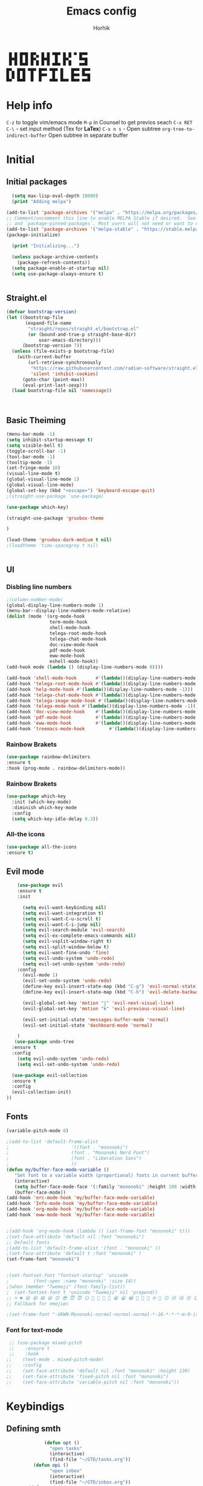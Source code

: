 #+title: Emacs config

#+AUTHOR: Horhik
#+BABEL: :cache no
#+PROPERTY: header-args:emacs-lisp :tangle init.el
#+begin_src
 █ █ █▀█ █▀▄ █ █ ▀█▀ █ █ ▀ █▀▀  
 █▀█ █ █ █▀▄ █▀█  █  █▀▄   ▀▀█  
 ▀ ▀ ▀▀▀ ▀ ▀ ▀ ▀ ▀▀▀ ▀ ▀   ▀▀▀  
█▀▄ █▀█ ▀█▀ █▀▀ ▀█▀ █   █▀▀ █▀▀
█ █ █ █  █  █▀▀  █  █   █▀▀ ▀▀█
▀▀  ▀▀▀  ▀  ▀   ▀▀▀ ▀▀▀ ▀▀▀ ▀▀▀
#+end_src
* Help info
  ~C-z~ to toggle vim/emacs mode
  ~M-p~ in Counsel to get previos seach
  ~C-x RET C-\~ - set input method (Tex for *LaTex*)
  ~C-x n s~ - Open subtree  
  ~org-tree-to-indirect-buffer~ Open subtree in separate buffer
* Initial
** Initial packages
#+begin_src emacs-lisp
  (setq max-lisp-eval-depth 10000)
  (print "Adding melpa")

(add-to-list 'package-archives '("melpa" . "https://melpa.org/packages/") t)
;; Comment/uncomment this line to enable MELPA Stable if desired.  See `package-archive-priorities`
;; and `package-pinned-packages`. Most users will not need or want to do this.
(add-to-list 'package-archives '("melpa-stable" . "https://stable.melpa.org/packages/") t)
(package-initialize)

  (print "Initializing...")

  (unless package-archive-contents
    (package-refresh-contents))
  (setq package-enable-at-startup nil)
  (setq use-package-always-ensure t)


#+end_src
** Straight.el
#+begin_src emacs-lisp
(defvar bootstrap-version)
(let ((bootstrap-file
       (expand-file-name
        "straight/repos/straight.el/bootstrap.el"
        (or (bound-and-true-p straight-base-dir)
            user-emacs-directory)))
      (bootstrap-version 7))
  (unless (file-exists-p bootstrap-file)
    (with-current-buffer
        (url-retrieve-synchronously
         "https://raw.githubusercontent.com/radian-software/straight.el/develop/install.el"
         'silent 'inhibit-cookies)
      (goto-char (point-max))
      (eval-print-last-sexp)))
  (load bootstrap-file nil 'nomessage))


  
#+end_src
** Basic Theiming
#+begin_src emacs-lisp
  (menu-bar-mode -1)
  (setq inhibit-startup-message t)
  (setq visible-bell t)
  (toggle-scroll-bar -1)
  (tool-bar-mode -1)
  (tooltip-mode -1)
  (set-fringe-mode 10)
  (visual-line-mode t)
  (global-visual-line-mode 1)
  (global-visual-line-mode)
  (global-set-key (kbd "<escape>") 'keyboard-escape-quit)
  ;(straight-use-package 'use-package)

  (use-package which-key)

  (straight-use-package 'gruvbox-theme

  )

  (load-theme 'gruvbox-dark-medium t nil)
  ;(loadtheme 'timu-spacegrey t nil)


#+end_src
** UI

*** Disbling line numbers
#+begin_src emacs-lisp
  ;(column-number-mode)
  (global-display-line-numbers-mode 1)
  (menu-bar--display-line-numbers-mode-relative)
  (dolist (mode '(org-mode-hook
                  term-mode-hook
                  shell-mode-hook
                  telega-root-mode-hook
                  telega-chat-mode-hook
                  doc-view-mode-hook
                  pdf-mode-hook
                  eww-mode-hook
                  eshell-mode-hook))
  (add-hook mode (lambda () (display-line-numbers-mode 0))))

  (add-hook 'shell-mode-hook       #'(lambda()(display-line-numbers-mode -1)))
  (add-hook 'telega-root-mode-hook #'(lambda()(display-line-numbers-mode -1)))
  (add-hook 'help-mode-hook #'(lambda()(display-line-numbers-mode -1)))
  (add-hook 'telega-chat-mode-hook #'(lambda()(display-line-numbers-mode -1)))
  (add-hook 'telega-image-mode-hook #'(lambda()(display-line-numbers-mode -1)))
  (add-hook 'telega-mode-hook #'(lambda()(display-line-numbers-mode -1)))
  (add-hook 'doc-view-mode-hook    #'(lambda()(display-line-numbers-mode -1)))
  (add-hook 'pdf-mode-hook         #'(lambda()(display-line-numbers-mode -1)))
  (add-hook 'eww-mode-hook         #'(lambda()(display-line-numbers-mode -1)))
  (add-hook 'treemacs-mode-hook         #'(lambda()(display-line-numbers-mode -1)))
#+end_src

*** Rainbow Brakets
#+begin_src emacs-lisp
  (use-package rainbow-delimiters
  :ensure t
  :hook (prog-mode . rainbow-delimiters-mode))
#+end_src

*** Rainbow Brakets
#+begin_src emacs-lisp
  (use-package which-key
    :init (which-key-mode)
    :diminish which-key-mode
    :config
    (setq which-key-idle-delay 0.3))
#+end_src
*** All-the icons
#+begin_src emacs-lisp
  (use-package all-the-icons
  :ensure t)

#+end_src

** Evil mode
#+begin_src emacs-lisp
      (use-package evil
      :ensure t
      :init

        (setq evil-want-keybinding nil)
        (setq evil-want-integration t)
        (setq evil-want-C-u-scroll t)
        (setq evil-want-C-i-jump nil)
        (setq evil-search-module 'evil-search)
        (setq evil-ex-complete-emacs-commands nil)
        (setq evil-vsplit-window-right t)
        (setq evil-split-window-below t)
        (setq evil-want-fine-undo 'fine)
        (setq evil-undo-system 'undo-redo)
        (setq evil-set-undo-system 'undo-redo)
      :config
        (evil-mode 1)
        (evil-set-undo-system 'undo-redo)
        (define-key evil-insert-state-map (kbd "C-g") 'evil-normal-state)
        (define-key evil-insert-state-map (kbd "C-h") 'evil-delete-backward-chair-and-join)

        (evil-global-set-key 'motion "j" 'evil-next-visual-line)
        (evil-global-set-key 'motion "k" 'evil-previous-visual-line)

        (evil-set-initial-state 'messages-buffer-mode 'normal)
        (evil-set-initial-state 'dashboard-mode 'normal)

      )
     (use-package undo-tree
    :ensure t
    :config
      (setq evil-undo-system 'undo-redo)
      (setq evil-set-undo-system 'undo-redo)

    (use-package evil-collection
    :ensure t
    :config
    (evil-collection-init)
  ))
#+end_src

** Fonts
#+begin_src emacs-lisp
(variable-pitch-mode 0)

;(add-to-list 'default-frame-alist
;                       '((font . "mononoki")
;                       (font . "Mononoki Nerd Font")
;                       (font . "Liberation Sans")
;                       ))
(defun my/buffer-face-mode-variable ()
   "Set font to a variable width (proportional) fonts in current buffer"
   (interactive)
   (setq buffer-face-mode-face '(:family "mononoki" :height 100 :width semi-condensed))
   (buffer-face-mode))
(add-hook 'erc-mode-hook 'my/buffer-face-mode-variable)
(add-hook 'Info-mode-hook 'my/buffer-face-mode-variable)
(add-hook 'org-mode-hook 'my/buffer-face-mode-variable)
(add-hook 'eww-mode-hook 'my/buffer-face-mode-variable)
 

;(add-hook 'org-mode-hook (lambda () (set-frame-font "mononoki" t)))
;(set-face-attribute 'default nil :font "mononoki")
;; Default fonts
;(add-to-list 'default-frame-alist '(font . "mononoki" ))
;(set-face-attribute 'default t :font "mononoki" )
(set-frame-font "mononoki")


;(set-fontset-font "fontset-startup" 'unicode
;		  (font-spec :name "mononoki" :size 14))
;(when (member "Twemoji" (font-family-list))
;  (set-fontset-font t 'unicode "Twemoji" nil 'prepend))
;; ☺️ ☻ 😃 😄 😅 😆 😊 😎 😇 😈 😏 🤣 🤩 🤪 🥳 😁 😀 😂 🤠 🤡 🤑 🤓 🤖 😗 😚 😘 😙 😉 🤗 😍 🥰 🤤 😋 🤔 🤨 🧐 🤭 🤫 😯 🤐 😌 😖 😕 😳 😔 🤥 🥴 😮 😲 🤯 😩 😫 🥱 😪 😴 😵 ☹️ 😦 😞 😥 😟 😢 😭 🤢 🤮 😷 🤒 🤕 🥵 🥶 🥺 😬 😓 😰 😨 ;;😱 😒 😠 😡 😤 😣 😧 🤬 😸 😹 😺 😻 😼 😽 😾 😿 🙀 🙈 🙉 🙊 🤦 🤷 🙅 🙆 🙋 🙌 🙍 🙎 🙇 🙏 👯 💃 🕺 🤳 💇 💈 💆 🧖 🧘 🧍 🧎 👰 🤰 🤱 👶 🧒 👦 👧 👩 👨 🧑 🧔 🧓 👴 👵 👤 👥 👪 👫 👬 👭 👱 👳 👲 🧕 👸 🤴 🎅 🤶 🧏 🦻 🦮 🦯 🦺 🦼 🦽 🦾 🦿 🤵 👮 ;;👷 💁 💂 🕴 🕵️ 🦸 🦹 🧙 🧚 🧜 🧝 🧞 🧛 🧟 👼 👿 👻 👹 👺 👽 👾 🛸 💀 ☠️ 🕱 🧠 🦴 👁 👀 👂 👃 👄 🗢 👅 🦷 🦵 🦶 💭 🗬 🗭 💬 🗨 🗩 💦 💧 💢 💫 💤 💨 💥 💪 🗲 🔥 💡 💩 💯 
;; Fallback for emojies

;(set-frame-font "-UKWN-Mononoki-normal-normal-normal-*-16-*-*-*-m-0-iso10646-1")
#+end_src 
*** Font for text-mode
#+begin_src emacs-lisp
  ;; (use-package mixed-pitch
  ;;    :ensure t
  ;;    :hook
 ;;    (text-mode . mixed-pitch-mode)
 ;;    :config
 ;;    (set-face-attribute 'default nil :font "mononoki" :height 130)
 ;;    (set-face-attribute 'fixed-pitch nil :font "mononoki")
 ;;    (set-face-attribute 'variable-pitch nil :font "mononoki"))

#+end_src
* Keybindigs
** Defining smth
#+begin_src emacs-lisp
              (defun opt ()
                "open tasks"
                (interactive)
                (find-file "~/GTD/tasks.org"))
          (defun opi ()
                "open inbox"
                (interactive)
                (find-file "~/GTD/inbox.org"))
        (defun opd ()
              "open daily"
              (interactive)
              (find-file "~/GTD/daily.org"))
      (defun opr ()
            "open readlist"
            (interactive)
            (find-file "~/GTD/readlist.org"))
    (defun opc ()
            "open readlist"
            (interactive)
            (find-file "~/.emacs.d/config.org"))
  (defun ops ()
            "open readlist"
            (interactive)
            (find-file "~/.config/sway/config"))
(defun oph ()
          "open readlist"
          (interactive)
          (find-file "~/.config/home-manager/home.nix"))
  (defun open-shoplist ()
          "open shoplist"
          (interactive)
          (find-file "~/GTD/shoplist.org"))
  (defun open-projects ()
          "open projects"
          (interactive)
          (find-file "~/GTD/projects.org"))

#+end_src
** Basic
#+begin_src emacs-lisp


    (use-package general
      :ensure t
      :config
      (general-evil-setup t)
      (general-define-key
       :keymaps '(normal insert emacs)
       :prefix "SPC"
       :global-prefix "C-SPC"
       :non-normal-prefix "M-SPC"

       "/" 'swiper
       "b" 'counsel-switch-buffer

       "f r" '(counsel-recentf :which-key "recent files")
       "f f" '(counsel-find-file :which-key "find files")
       "f c" '(opc :which-key "open config")
       "f s" '(ops :which-key "open sway")
       "f h" '(oph :which-key "open home-manager")


       "t t" '(opt :which-key "✅Tasks")
       "t i" '(opi :which-key "📥Inbox")
       "t d" '(opd :which-key "🌄Daily")
       "t r" '(opr :which-key "📚Readlist")
       "t s" '(open-shoplist :which-key "🛒Shoplist")
       "t p" '(open-projects :which-key "📁Projects")

       "SPC" 'counsel-M-x


      "TAB" '(treemacs-select-window :which-key "focus on treemacs")

       "a" 'org-agenda


       )) 


  (general-create-definer my-leader-def
    :states 'motion
    :prefix "SPC")

#+end_src

* Org mode setup
** Basic
*** Margin setup
#+begin_src emacs-lisp
  (defun my/setup-org-margins()
    (setq visual-fill-column-center-text t)
    ;(visual-fill-column-mode t)
    (visual-line-mode t)
    )
#+end_src
*** Other
#+begin_src emacs-lisp
           (defun my/org-mode-setup()
             (auto-fill-mode 0)
             (visual-line-mode 1)
             (setq evil-auto-indent 1)
             (variable-pitch-mode 0)
             (prettify-symbols-mode +1)
             (display-line-numbers-mode 1)
             )

           (use-package org
           :ensure t

           :hook ((org-mode . my/org-mode-setup)
                    (org-mode . variable-pitch-mode)
                    (org-mode . org-indent-mode)
                    (org-mode . prettify-symbols-mode)
                    (org-mode . my/setup-org-margins)
           )
           :config
        (require 'org-habit)
        (add-to-list 'org-modules 'org-habit)
        (setq org-habit-graph-column 60)
        (setq org-treat-insert-todo-heading-as-state-change t)
        (setq org-agenda-start-with-log-mode t)
        (setq org-log-done 'time)
        (setq org-log-into-drawer t)
        (setq org-hide-emphasis-markers t)


         ;; Make sure org-indent face is available
           ;; Increase the size of various headings


           (add-hook 'org-agenda-finalize-hook #'hl-line-mode)

        ;(set-face-attribute 'org-document-title nil :font "Liberation Sans" :weight 'bold :height 1.3)

         (dolist (face '((org-level-1 . 1.0)
                         (org-level-2 . 1.0)
                         (org-level-3 . 1.0)
                         (org-level-4 . 1.0) 
                         (org-level-5 . 1.0)
                         (org-level-6 . 1.0)
                         (org-level-7 . 1.0)
                         (org-level-8 . 1.0)))
           (set-face-attribute (car face) nil :font "Liberation Sans" :weight 'bold :height (cdr face)))

        ;  ;; Ensure that anything that should be fixed-pitch in Org files appears that way
        ;  (set-face-attribute 'org-block nil :foreground nil :inherit 'fixed-pitch)
        ;  (set-face-attribute 'org-table nil  :inherit 'fixed-pitch)
        ;  (set-face-attribute 'org-formula nil  :inherit 'fixed-pitch)
        ;  (set-face-attribute 'org-code nil   :inherit '(shadow fixed-pitch))
        ;  (set-face-attribute 'org-indent nil :inherit '(org-hide fixed-pitch))
        ; (set-face-attribute 'org-verbatim nil :inherit '(shadow fixed-pitch))
        ; (set-face-attribute 'org-special-keyword nil :inherit '(font-lock-comment-face fixed-pitch))
        ; (set-face-attribute 'org-meta-line nil :inherit '(font-lock-comment-face fixed-pitch))
        ; (set-face-attribute 'org-checkbox nil :inherit 'fixed-pitch)

            (setq org-agenda-files 
                                     '(
                                     "~/GTD/daily.org"
                                     "~/GTD/tasks.org"
                                     "~/GTD/inbox.org"
                                     "~/GTD/done.org"
                                     "~/GTD/projects.org"
                                     "~/GTD/backlog.org"
                                     "~/GTD/calendar.org"
                                     "~/GTD/watchlist.org"
                                     "~/GTD/readlist.org"
                  )) 
            (setq org-image-actual-width (list 550))
           ;; Get rid of the background on column views
  ;         (set-face-attribute 'org-column nil :background nil)
  ;         (set-face-attribute 'org-column-title nil :background nil)
           ;(setq org-src-fontify-natively t)
           (setq org-agenda-start-with-log-mode t) 
             (setq org-log-done 'time) 
             (setq org-log-into-drawer t)
             (setq org-todo-keyword-faces '(("TODO" . org-warning) 
                                            ("STARTED" . "yellow") 
                                            ("DREAM" . "pink") 
                                            ("PJ" . "pink") 
                                            ("IDEA" . "gold") 
                                            ("MUSIC" . "violet") 
                                            ("READ" . "violet") 
                                            ("NEXT" . "red") 
                                            ("ARTICLE" . "lightblue") 
                                            ("CANCELED" . 
                                             (:foreground "blue" 
                                                          :weight bold))))

             (setq org-todo-keywords '((sequence "INBOX(i)" "PJ(p)" "TODO(t)" "NEXT(n)" "CAL(c)" "WAIT(w@/!)" "|" "DONE(d!)" "CANC(k@)") 
                                       (sequence "IDEA(I)" "DREAM(D)" "READ(R)" "MUSIC(M)" "|" "DONE(d!)" "CANC(k@)")
                                       ))
           (setq org-agenda-custom-commands org-agenda-settings)
    (setq org-refile-targets
      '((("~/GTD/tasks.org") :maxlevel . 2)
        (("~/GTD/projects.org") :maxlevel . 2)
        (("~/GTD/backlog.org") :maxlevel . 1)
        (("~/GTD/done.org") :maxlevel . 1)
        ))


        )

        (defun org-habit-streak-count ()
        (point-min)
        (while (not (eobp))
          (when (get-text-property (point) 'org-habit-p)
            (let ((count (count-matches
                          (char-to-string org-habit-completed-glyph)
                          (line-beginning-position) (line-end-position))))
              (end-of-line)
              (insert (number-to-string count))))
            (forward-line 1)))
      (add-hook 'org-agenda-finalize-hook 'org-habit-streak-count)

           (use-package org-bullets
           :after (org)
           :hook (
              (org-mode . org-bullets-mode )
              (org-mode . org-indent-mode )

            )

           )
         (require 'general)
         (evil-define-key 'normal org-mode-map (kbd "<tab>") #'org-cycle)
         (general-def org-mode-map
             "TAB" 'org-cycle
         )
#+end_src
** Org Download
#+begin_src emacs-lisp
    (use-package org-download
    :ensure t
    :after org
    :bind
       (:map org-mode-map
         (("s-Y" . org-download-screenshot)
          ("s-y" . org-download-yank)))
 
    :config
        (setq-default org-download-image-dir ".")

    )
  (general-define-key
           :keymaps '(normal insert emacs)
           :prefix "SPC"
           :global-prefix "C-SPC"
           :non-normal-prefix "M-SPC"
      "n s Y" '(org-download-screenshot :which-key "Download screenshot")
      "n s y" '(org-download-yank :which-key "Download yank")
      )
#+end_src
** Org agenda commands
#+begin_src emacs-lisp
    (defun air-org-skip-subtree-if-priority (priority)
      "Skip an agenda subtree if it has a priority of PRIORITY.

    PRIORITY may be one of the characters ?A, ?B, or ?C."
      (let ((subtree-end (save-excursion (org-end-of-subtree t)))
            (pri-value (* 1000 (- org-lowest-priority priority)))
            (pri-current (org-get-priority (thing-at-point 'line t))))
        (if (= pri-value pri-current)
            subtree-end
          nil)))
  (defun air-org-skip-subtree-if-habit ()
    "Skip an agenda entry if it has a STYLE property equal to \"habit\"."
    (let ((subtree-end (save-excursion (org-end-of-subtree t))))
      (if (string= (org-entry-get nil "STYLE") "habit")
          subtree-end
        nil)))
       (setq org-agenda-settings '(
          ("D" "Daily agenda and all TODOs"
           ((tags "PRIORITY=\"A\""
                  ((org-agenda-skip-function '(org-agenda-skip-entry-if 'todo 'done))
                   (org-agenda-overriding-header "High-priority unfinished tasks:")))
            (agenda "" ((org-agenda-ndays 1)))
            (alltodo ""
                     ((org-agenda-skip-function '(or (air-org-skip-subtree-if-habit)
                                                     (air-org-skip-subtree-if-priority ?A)
                                                     (org-agenda-skip-if nil '(scheduled deadline))))
                      (org-agenda-overriding-header "ALL normal priority tasks:"))))
           ((org-agenda-compact-blocks t)))
         ("d" "Dashboard 📜"
          (
           (agenda ""        ((org-deadline-warning-days 14))) 
           (tags "@morning"  ((org-agenda-overriding-header "Eat the Frog 🐸"))) 
           (tags "today/NEXT"  ((org-agenda-overriding-header "Today Tasks 🌅"))) 
           (todo "NEXT"      ((org-agenda-overriding-header "Next Tasks ⏩"))) 
           (todo "WAIT"      ((org-agenda-overriding-header "Waiting tasks ⏰"))) 
           (todo "PJ"   ((org-agenda-overriding-header "Active Projects ")))
           (todo "MUSIC"   ((org-agenda-overriding-header "Music 🎹")))
           (todo "INBOX"     ((org-agenda-overriding-header "Inbox 📥"))) 
          ))


         ("w" "Wait Tasks ⏰"
          (todo "WAIT"      ((org-agenda-overriding-header "Wait Tasks")))
          (todo "NEXT"      ((org-agenda-overriding-header "Wait Tasks")))
         )
         ("c" "Dated Tasks   📅" ((todo "CAL" ((org-agenda-overriding-header "Dated Tasks")))))

         ("S" "Somewhen ⌛" ((todo "TODO" ((org-agenda-overriding-header "Somewhen ")))))
         ("R" "Read list  📚" tags-todo "+readlist")
         ("W" "Watch list   🎦" tags-todo "+watchlist")
         ("I" "Ideas 💡" tags-todo "+idea")
         ("M" "Music 🎹" tags-todo "+music")
         ("P" "petprojects 🐕" tags-todo "+petproject")
         ("B" "Things to buy  🛍" tags-todo "+shoplist")
         ("sd" "Do Today 🌄" tags-todo "+today/NEXT"   ((org-agenda-overriding-header "Today 🌄")))

         ;; My state/contexts
         ("s" . "My State and contexts")
         ("st" "Tired 🥱" tags-todo "+@tired/NEXT"    ((org-agenda-overriding-header "Tired 🥱")))
         ("sh" "At home🏠" tags-todo "+@home/NEXT"     ((org-agenda-overriding-header "At home🏠")))
         ("sc" "By a computer 💻" tags-todo "+@computer/NEXT" ((org-agenda-overriding-header "By a computer 💻")))
         ("ss" "On studies 🏫" tags-todo "+@uni/NEXT"   ((org-agenda-overriding-header "On studies 🏫")))
         ("sK" "In Kwork 🧑 🛋️  " tags-todo "+@kwork/NEXT"   ((org-agenda-overriding-header "In Kwork 🧑‍💻  🛋️   ")))
         ("so" "Online 🌐" tags-todo "+@online/NEXT"   ((org-agenda-overriding-header "Online 🌐")))
         ("sO" "‍Outdoors🚶‍" tags-todo "+@outdoors/NEXT" ((org-agenda-overriding-header "‍Outdoors🚶‍")))
         ("sT" "To takeaway 👝 " tags-todo "+takeaway"  ((org-agenda-overriding-header "To takeaway 👝 ")))

         ("F" "FROGS!" tags-todo "quack"  ((org-agenda-overriding-header "🐸🐸🐸🐸🐸🐸")))
          ("h" "💪 Daily habits 💪" 
              ((agenda ""))
              ((org-agenda-show-log t)
               (org-agenda-ndays 3)
               (org-agenda-log-mode-items '(state))
               (org-agenda-skip-function '(org-agenda-skip-entry-if 'notregexp "Habit")))
               )
          
           ("H" "💪Habits!💪🏻  " tags-todo "+Habit"  ((org-agenda-overriding-header "Habits 💪")))

       )

            ;; other commands here

     )

#+end_src

#+RESULTS:
: ((D Daily agenda and all TODOs ((tags PRIORITY="A" ((org-agenda-skip-function '(org-agenda-skip-entry-if 'todo 'done)) (org-agenda-overriding-header High-priority unfinished tasks:))) (agenda  ((org-agenda-ndays 1))) (alltodo  ((org-agenda-skip-function '(or (air-org-skip-subtree-if-habit) (air-org-skip-subtree-if-priority 65) (org-agenda-skip-if nil '(scheduled deadline)))) (org-agenda-overriding-header ALL normal priority tasks:)))) ((org-agenda-compact-blocks t))) (d Dashboard 📜 ((agenda  ((org-deadline-warning-days 14))) (tags @morning ((org-agenda-overriding-header Eat the Frog 🐸))) (tags today/NEXT ((org-agenda-overriding-header Today Tasks 🌅))) (todo NEXT ((org-agenda-overriding-header Next Tasks ⏩))) (todo WAIT ((org-agenda-overriding-header Waiting tasks ⏰))) (todo PJ ((org-agenda-overriding-header Active Projects ))) (todo INBOX ((org-agenda-overriding-header Inbox 📥))))) (w Wait Tasks ⏰ (todo WAIT ((org-agenda-overriding-header Wait Tasks))) (todo NEXT ((org-agenda-overriding-header Wait Tasks)))) (c Dated Tasks   📅 ((todo CAL ((org-agenda-overriding-header Dated Tasks))))) (S Somewhen ⌛ ((todo TODO ((org-agenda-overriding-header Somewhen ))))) (R Read list  📚 tags-todo +readlist) (W Watch list   🎦 tags-todo +watchlist) (I Ideas 💡 tags-todo +idea) (P petprojects 🐕 tags-todo +petproject) (B Things to buy  🛍 tags-todo +shoplist) (sd Do Today 🌄 tags-todo +today/NEXT ((org-agenda-overriding-header Today 🌄))) (s . My State and contexts) (st Tired 🥱 tags-todo +@tired/NEXT ((org-agenda-overriding-header Tired 🥱))) (sh At home🏠 tags-todo +@home/NEXT ((org-agenda-overriding-header At home🏠))) (sc By a computer 💻 tags-todo +@computer/NEXT ((org-agenda-overriding-header By a computer 💻))) (ss On studies 🏫 tags-todo +@uni/NEXT ((org-agenda-overriding-header On studies 🏫))) (sK In Kwork 🧑 🛋️   tags-todo +@kwork/NEXT ((org-agenda-overriding-header In Kwork 🧑‍💻  🛋️   ))) (so Online 🌐 tags-todo +@online/NEXT ((org-agenda-overriding-header Online 🌐))) (sO ‍Outdoors🚶‍ tags-todo +@outdoors/NEXT ((org-agenda-overriding-header ‍Outdoors🚶‍))) (sT To takeaway 👝  tags-todo +takeaway ((org-agenda-overriding-header To takeaway 👝 ))) (F FROGS! tags-todo quack ((org-agenda-overriding-header 🐸🐸🐸🐸🐸🐸))) (h 💪 Daily habits 💪 ((agenda )) ((org-agenda-show-log t) (org-agenda-ndays 3) (org-agenda-log-mode-items '(state)) (org-agenda-skip-function '(org-agenda-skip-entry-if 'notregexp Habit)))) (H 💪Habits!💪🏻   tags-todo +Habit ((org-agenda-overriding-header Habits 💪))))

** Org Fonts
*** fonts mazafaka
#+begin_src emacs-lisp
    (set-face-attribute 'default nil
                        :family "mononoki"
                        :height 110
                        :weight 'normal
                        :width 'normal)
#+end_src
** For LaTeX
#+begin_src emacs-lisp
  (setq org-startup-with-latex-preview t)
  (setq org-preview-latex-default-process 'dvisvgm)
  (setq org-preview-latex-process-alist
         '((dvipng :programs
           ("lualatex" "dvipng")
           :description "dvi > png" :message "you need to install the programs: latex and dvipng." :image-input-type "dvi" :image-output-type "png" :image-size-adjust
           (1.0 . 1.0)
           :latex-compiler
           ("lualatex -output-format dvi -interaction nonstopmode -output-directory %o %f")
           :image-converter
           ("dvipng -fg %F -bg %B -D %D -T tight -o %O %f"))
         (dvisvgm :programs
            ("latex" "dvisvgm")
            :description "dvi > svg" :message "you need to install the programs: latex and dvisvgm." :use-xcolor t :image-input-type "xdv" :image-output-type "svg" :image-size-adjust
            (1.7 . 1.5)
            :latex-compiler
            ("xelatex -no-pdf -interaction nonstopmode -output-directory %o %f")
            :image-converter
            ("dvisvgm %f -n -b min -c %S -o %O"))
         (imagemagick :programs
                ("latex" "convert")
                :description "pdf > png" :message "you need to install the programs: latex and imagemagick." :use-xcolor t :image-input-type "pdf" :image-output-type "png" :image-size-adjust
                (1.0 . 1.0)
                :latex-compiler
                ("xelatex -no-pdf -interaction nonstopmode -output-directory %o %f")
                :image-converter
                ("convert -density %D -trim -antialias %f -quality 100 %O"))))
#+end_src
* PDF Tools
  #+begin_src emacs-lisp



    (use-package pdf-tools
      :ensure t
      :defer t
      )
        ;;(:host github :repo "https://git.savannah.gnu.org/cgit/emacs/elpa.git" :branch "main" :files ("*.el" "out"))
      ;:demand t
      ;:load-path "~/.emacs.d/elpa/org-9.5.4/"
      ;(org-bullets-mode t) 
      ;(org-indent-mode t)
      ;(setq org-ellipsis " ▸" org-hide-emphasis-markers t org-src-ontify-natively t
      ;      org-src-tab-acts-natively t org-edit-src-content-indentation 2 org-hide-block-startup nil
      ;      org-src-preserve-indentation nil org-startup-folded 'content org-cycle-separator-lines 2) 
      #+end_src

      #+RESULTS:

* Image tools
#+begin_src emacs-lisp
  ;; Enable converting external formats (ie. webp) to internal ones
  (setq image-use-external-converter t)

  (use-package swiper)
#+end_src

#+RESULTS:
: t

** Org Tempo
#+begin_src emacs-lisp
(use-package tempo
  :ensure t)
#+end_src

** Keybindings
#+begin_src emacs-lisp
  (general-define-key
         :keymaps '(normal insert emacs)
         :prefix "SPC"
         :global-prefix "C-SPC"
         :non-normal-prefix "M-SPC"

    "o t" '(counsel-org-tag :which-key "insert tag")
    "o l" '(counsel-org-link :which-key "insert tag")
  )
#+end_src

** Modeline
#+begin_src emacs-lisp

  (setq-default tab-width 4)

    (straight-use-package 'doom-modeline)


  (doom-modeline-mode)
#+end_src

** Org-ref
#+begin_src emacs-lisp

(straight-use-package 'org-ref
  :ensure t
)
#+end_src
* Ivy
#+begin_src emacs-lisp

    (use-package ivy
      :ensure t
      :bind (("C-s" . swiper)
             :map ivy-minibuffer-map
             ("TAB" . ivy-alt-done)	
             ("C-l" . ivy-alt-done)
             ("C-j" . ivy-next-line)
             ("C-k" . ivy-previous-line)
             :map ivy-switch-buffer-map
             ("C-k" . ivy-previous-line)
             ("C-l" . ivy-done)
             ("C-d" . ivy-switch-buffer-kill)
             :map ivy-reverse-i-search-map
             ("C-k" . ivy-previous-line)
             ("C-d" . ivy-reverse-i-search-kill))

      :config
      (ivy-mode 1)

  )
  (straight-use-package 'amx
  ) 
(amx-mode 1)
#+end_src
** Ivy Frame and Counsel
#+begin_src emacs-lisp
  (use-package ivy-posframe)
  (use-package counsel
    :ensure t
    :bind (
          ("M-x" . counsel-M-x)
          ("C-x b" . counsel-buffer-or-recentf)
          ("C-x C-b" . counsel-switch-buffer)
          ("C-x C-f" . counsel-find-file)
          :map minibuffer-local-map
          ("C-x r" . 'counsel-minibuffer-history)))
  (setq ivy-posframe-display-functions-alist '((t . ivy-posframe-display-at-frame-center)))
  ;; (setq ivy-posframe-display-functions-alist '((t . ivy-posframe-display-at-window-center)))
  ;; (setq ivy-posframe-display-functions-alist '((t . ivy-posframe-display-at-frame-bottom-left)))
  ;; (setq ivy-posframe-display-functions-alist '((t . ivy-posframe-display-at-window-bottom-left)))
  ;; (setq ivy-posframe-display-functions-alist '((t . ivy-posframe-display-at-frame-top-center)))

  ;;:after (ivy)
  ;;:config
(require 'ivy-posframe)
;; Different command can use different display function.
(setq ivy-posframe-display-functions-alist
      '((swiper          . ivy-posframe-display-at-point)
        (complete-symbol . ivy-posframe-display-at-point)
        (counsel-M-x     . ivy-posframe-display)
        (org-roam-node-find     . ivy-posframe-display)
        (org-roam-tag-add     . ivy-posframe-display)
        (org-roam-tag-remove     . ivy-posframe-display)
        (org-roam-node-insert     . ivy-posframe-display)
        (org-roam-node-insert     . ivy-posframe-display)
        (org-roam-tag-add     . ivy-posframe-display)
        (org-roam-tag-remove     . ivy-posframe-display)
        (t               . ivy-posframe-display)))
(ivy-posframe-mode 1)
#+end_src
** Ivy Rich
#+begin_src emacs-lisp
      (use-package all-the-icons-ivy-rich
        :ensure t
        :init (all-the-icons-ivy-rich-mode 1)
        :config
        (setq all-the-icons-ivy-rich-icon t)
        (setq all-the-icons-ivy-rich-color-icon t)
        (setq all-the-icons-ivy-rich-project t)
        (setq all-the-icons-ivy-rich-field-width 80)
        ;(setq inhibit-compacting-font-caches t)
    )

      (use-package ivy-rich
        :ensure t
        :init (ivy-rich-mode 1)
        :config
        (defun ivy-rich-counsel-find-file-truename (candidate)
        (let ((type (car (file-attributes (directory-file-name (expand-file-name candidate ivy--directory))))))
          (if (stringp type)
              (concat "-> " (expand-file-name type ivy--directory))
            "")))
  (setq ivy-rich-display-transformers-list
        '(ivy-switch-buffer
          (:columns
           ((ivy-rich-switch-buffer-icon (:width 2))
            (ivy-rich-candidate (:width 30))
            (ivy-rich-switch-buffer-size (:width 7))
            (ivy-rich-switch-buffer-indicators (:width 4 :face error :align right))
            (ivy-rich-switch-buffer-major-mode (:width 12 :face warning))
            (ivy-rich-switch-buffer-project (:width 15 :face success))
            (ivy-rich-switch-buffer-path (:width (lambda (x) (ivy-rich-switch-buffer-shorten-path x (ivy-rich-minibuffer-width 0.3))))))
           :predicate
           (lambda (cand) (get-buffer cand)))))

        )

#+end_src

** Company 
#+begin_src emacs-lisp
    (use-package company
    :ensure t
    :config
    (company-mode 1)
    (add-hook 'after-init-hook 'global-company-mode)
    (setq company-backends '((company-capf :with company-yasnippet)))
    )
    

#+end_src
* Snippets
#+begin_src emacs-lisp
      (use-package yasnippet
        :ensure t
        :config
        (yas-reload-all)
        (add-hook 'prog-mode-hook 'yas-minor-mode)
        (add-hook 'text-mode-hook 'yas-minor-mode)
        (add-hook 'org-mode-hook 'yas-minor-mode)


    )
        (setq yas-snippet-dirs
              '("~/.emacs.d/snippets"                 ;; personal snippets
                ))


#+end_src

* Org Roam 
** Basic
#+begin_src emacs-lisp
    (setq org-roam-directory "~/Notes/pages")
    (setq org-roam-db-location "~/Notes/notes.org")
    (setq org-roam-dailies-directory "~/Notes/journals/")
  (use-package org-roam
                                          ;(org-roam-directory (file-truename default-folder))
    :bind (("C-c n l" . org-roam-buffer-toggle)
           ("C-c n f" . org-roam-node-find)
           ("C-c n g" . org-roam-graph)
           ("C-c n i" . org-roam-node-insert)
           ("C-c n c" . org-roam-capture)
           ;; Dailies
           ("C-c n j" . org-roam-dailies-capture-today)

           ;; Tags
           ("C-c t a" . org-roam-tag-add)
           ("C-c t r" . org-roam-tag-remove)

           )

    :config
    (setq org-roam-directory "~/Notes/pages")
    (setq org-roam-db-location "~/Notes/notes.org")
    (setq org-roam-dailies-directory "~/Notes/journals/")
    (setq org-roam-mode-sections
          (list #'org-roam-backlinks-section
                #'org-roam-reflinks-section
                #'org-roam-unlinked-references-section
                ))
    ;; If you're using a vertical completion framework, you might want a more informative completion interface
    (setq org-roam-completion-everywhere t)
    (setq org-roam-node-display-template (concat "${title:*} " (propertize "${tags:10}" 'face 'org-tag)))
    ;; If using org-roam-protocol
    (require 'org-roam-protocol)
    (require 'org-roam-export)


    (org-roam-capture-templates
     '(("d" "default" plain
        "%?" :target
        (file+head "pages/${slug}.org" "#+title: ${title}\n")
        :unnarrowed t)))


    (add-to-list 'display-buffer-alist
                 '("\\*org-roam\\*"
                   (display-buffer-in-side-window)
                   (side . right)
                   (window-width . 0.33)
                   (window-parameters . (
                                         (no-delete-other-windows . t)))))
    (org-roam-db-autosync-mode t)



    )

#+end_src
** Org-roam UI
#+begin_src emacs-lisp
   (use-package org-roam-ui
       :after org-roam
   ;;         normally we'd recommend hooking orui after org-roam, but since org-roam does not have
   ;;         a hookable mode anymore, you're advised to pick something yourself
   ;;         if you don't care about startup time, use
             ;;  :hook (after-init . org-roam-ui-mode)
       :config

       (setq org-roam-ui-sync-theme t
             org-roam-ui-follow t
             org-roam-ui-update-on-save t
             org-roam-ui-open-on-start t))
#+end_src
** ORG roam keybindings
#+begin_src emacs-lisp
  (general-define-key
         :keymaps '(normal insert emacs)
         :prefix "SPC"
         :global-prefix "C-SPC"
         :non-normal-prefix "M-SPC"

    "n f" '(org-roam-node-find :which-key "Find Node")
    "n i" '(org-roam-node-insert :which-key "Insert Node")
    "n b" '(org-roam-buffer-toggle :which-key "Toggle buffer")
    "n c" '(org-roam-capture :which-key "Capture")
    "n d t" '(org-roam-dailies-goto-today :which-key "Today")
    "n d T" '(org-roam-dailies-goto-tomorrow :which-key "Tomorrow")
    "n d y" '(org-roam-dailies-goto-yesterday :which-key "Yesterday")
    "l b" '(list-bookmarks :which-key "List bookmarks")
    "n t a" '(org-roam-tag-add :which-key "Add tag")
    "n t r" '(org-roam-tag-remove :which-key "Remove tag")
    "n s Y" '(org-download-screenshot :which-key "Download screenshot")
    "n s y" '(org-download-yank :which-key "Download yank")
    "n s c" '(org-download-clipboard :which-key "Past from clipboard")

    )
#+end_src
** Bibtex
#+begin_src exports: no
(use-package org-roam-bibtex
  :ensure t
  :after org-roam
  :config
  (require 'org-ref)) ; optional: if using Org-ref v2 or v3 citation links
#+end_src

* Treemacs (File tree)

** Icons
#+begin_src emacs-lisp
          (straight-use-package 'all-the-icons
              )
    (straight-use-package 'treemacs-all-the-icons
            )
  
  (straight-use-package 'treemacs-nerd-icons)
  ;(treemacs-load-theme "nerd-icons")
#+end_src
** tree
#+begin_src emacs-lisp
   (straight-use-package 'treemacs
    :config
    ;(treemacs-load-all-the-icons-with-workaround-font "Hermit")

  (general-define-key
     :keymaps 'treemacs-mode-map

      "C-c C-d" '(treemacs-delete-file :which-key "delete file")
      "C-c C-c" '(treemacs-create-dir :which-key "create dir")
      "C-c C-f" '(treemacs-create-file :which-key "create file")
      "C-c SPC" '(treemacs-select-window :which-key "focus on treemacs")
     ;; Add more keybindings as needed
     )
  )
#+end_src
** keybindings
#+begin_src emacs-lisp
  (general-define-key
           :keymaps '(treemacs)
           :prefix "t"
           :global-prefix "C-SPC"
           :non-normal-prefix "M-SPC"

      "d" '(treemacs-delete-file :which-key "delete file")
      "c" '(treemacs-create-dir :which-key "create dir")
    )
#+end_src

* Projectile
** Basic
#+begin_src  emacs-lisp
  (use-package projectile
    :ensure t
    :diminish projectile-mode
    :config (projectile-mode)
    :custom ((projectile-completion-system 'ivy))
    :bind-keymap
    ("C-c p" . projectile-command-map)
    :init
    ;; NOTE: Set this to the folder where you keep your Git repos!
    (when (file-directory-p "~/Projects/Code")
      (setq projectile-project-search-path '("~/Projects/Code")))
    (setq projectile-switch-project-action #'projectile-dired))

  (use-package counsel-projectile
    :ensure t
    :config (counsel-projectile-mode))

#+end_src
* Magit
** Basic
#+begin_src emacs-lisp
  
    ;(use-package magit
    ;  :custom
    ;  (magit-display-buffer-function #'magit-display-buffer-same-window-except-diff-v1)
    ;  )

#+end_src

* LaTeX Ninja 🥷 
** Basic
#+begin_src emacs-lisp
  (use-package cdlatex
    :ensure t
    :after org
    :config
    (add-hook 'org-mode-hook 'org-cdlatex-mode)
    (setq org-format-latex-options (plist-put org-format-latex-options :scale 1.0))
    (setq org-preview-latex-default-process 'dvisvgm) ;No blur when scaling
    (defun my/text-scale-adjust-latex-previews ()
      "Adjust the size of latex preview fragments when changing the
  buffer's text scale."
      (pcase major-mode
        ('latex-mode
         (dolist (ov (overlays-in (point-min) (point-max)))
           (if (eq (overlay-get ov 'category)
                   'preview-overlay)
               (my/text-scale--resize-fragment ov))))
        ('org-mode
         (dolist (ov (overlays-in (point-min) (point-max)))
           (if (eq (overlay-get ov 'org-overlay-type)
                   'org-latex-overlay)
               (my/text-scale--resize-fragment ov))))))

    (defun my/text-scale--resize-fragment (ov)
      (overlay-put
       ov 'display
       (cons 'image
             (plist-put
              (cdr (overlay-get ov 'display))
              :scale (+ 1.2 (* 0.25 text-scale-mode-amount))))))

    (add-hook 'text-scale-mode-hook #'my/text-scale-adjust-latex-previews)
    )

#+end_src
** Live Preview
#+begin_src emacs-lisp
  (use-package org-fragtog
    :ensure t
    :config
    (add-hook 'org-mode-hook 'org-fragtog-mode)
  )

#+end_src
** Exporting to latex
#+begin_src emacs-lisp
  (with-eval-after-load 'ox-latex
    (add-to-list 'org-latex-classes
                 '("org-plain-latex"
                   "\\documentclass{article}
                  [NO-DEFAULT-PACKAGES]
                  [PACKAGES]
                  [EXTRA]"
                   ("\\section{%s}" . "\\section*{%s}")
                   ("\\subsection{%s}" . "\\subsection*{%s}")
                   ("\\subsubsection{%s}" . "\\subsubsection*{%s}")
                   ("\\paragraph{%s}" . "\\paragraph*{%s}")
                   ("\\subparagraph{%s}" . "\\subparagraph*{%s}"))))
                     
#+end_src
** TItle


*Format strings elements:*
- =%a= for AUTHOR keyword
- =%t= for TITLE keyword
- =%s= for SUBTITLE keyword
- =%k= for KEYWORDS line
- =%d= for DESCRIPTION line
- =%c= for CREATOR line
- =%l= for Language keyword
- =%L= for capitalized language keyword
- =%D= for DATE keyword
#+begin_src emacs-lisp
    (setq org-latex-title-command "\\begin{titlepage}
     \\begin{center}
         \\vspace*{1cm}

         \\textbf{%t}

         \\vspace{0.5cm}
          %s

         \\vspace{1.5cm}

         \\textbf{%a}

         \\vfill

         Преподователь: Токтамысов Сакен Жаугаштович 

         \\vspace{0.8cm}


         Российский Университет Дружбы народов

         Факультет физико-математических и естественных наук
  
         Москва,Россия, 2023


     \\end{center}
  \\end{titlepage}
  ")
#+end_src
* Org-roam
#+begin_src emacs-lisp
#+end_src

* Programming
** LSP
#+begin_src emacs-lisp
    (use-package lsp-mode
      :ensure t
      :commands lsp
      :custom
      ;; what to use when checking on-save. "check" is default, I prefer clippy
      (lsp-rust-analyzer-cargo-watch-command "clippy")
      (lsp-eldoc-render-all t)
      (lsp-idle-delay 1.6)
      ;; enable / disable the hints as you prefer:
      (lsp-rust-analyzer-server-display-inlay-hints t)
      (lsp-rust-analyzer-display-lifetime-elision-hints-enable "skip_trivial")
      (lsp-rust-analyzer-display-chaining-hints t)
      (lsp-rust-analyzer-display-lifetime-elision-hints-use-parameter-names nil)
      (lsp-rust-analyzer-display-closure-return-type-hints t)
      (lsp-rust-analyzer-display-parameter-hints nil)
      (lsp-rust-analyzer-display-reborrow-hints nil)
      :config
      (add-hook 'lsp-mode-hook 'lsp-ui-mode))

    (use-package lsp-ui
      :ensure t
      :commands lsp-ui-mode
      :custom
      ;(lsp-ui-peek-always-show t)
      ;(lsp-ui-sideline-show-hover t)

      (lsp-ui-doc-enable nil)
      :config
      (setq lsp-ui-sideline-enable nil)
      (setq lsp-ui-doc-enable t)
      )

#+end_src
** Rust
#+begin_src emacs-lisp
  (defun rk/rustic-mode-hook ()
    ;; so that run C-c C-c C-r works without having to confirm, but don't try to/
    ;; save rust buffers that are not file visiting. Once
    ;; https://github.com/brotzeit/rustic/issues/253 has been resolved this should
    ;; no longer be necessary.
    (when buffer-file-name
      (setq-local buffer-save-without-query t)))

  (use-package rustic
    :ensure t
    :bind (:map rustic-mode-map
                ("M-j" . lsp-ui-imenu)
                ("M-?" . lsp-find-references)
                ("C-c C-c l" . flycheck-list-errors)
                ("C-c C-c a" . lsp-execute-code-action)
                ("C-c C-c r" . lsp-rename)
                ("C-c C-c q" . lsp-workspace-restart)
                ("C-c C-c Q" . lsp-workspace-shutdown)
                ("C-c C-c s" . lsp-rust-analyzer-status))
    :config
    ;; uncomment for less flashiness
    ;; (setq lsp-eldoc-hook nil)
    ;; (setq lsp-enable-symbol-highlighting nil)
    ;; (setq lsp-signature-auto-activate nil)

    ;; comment to disable rustfmt on save
    (setq rustic-format-on-save t)
    ;(setq lsp-rust-analyzer-server-display-inlay-hints t)
    (add-hook 'rustic-mode-hook 'rk/rustic-mode-hook))


#+end_src

** Flycheck
#+begin_src emacs-lisp
(use-package flycheck :ensure t)
#+end_src

** TypeScript
#+begin_src emacs-lis
    (require 'lsp-mode)
    (add-hook 'typescript-mode-hook 'lsp-deferred)
    (add-hook 'javascript-mode-hook 'lsp-deferred)

    (use-package typescript-mode
      :ensure t
      )
#+end_src
** Rust
** C++
#+begin_src emacs-lisp
(which-key-mode)
(add-hook 'c-mode-hook 'lsp)
(add-hook 'c++-mode-hook 'lsp)
#+end_src
** Haskell
#+begin_src emacs-lisp
  (use-package haskell-mode
    :ensure t
    )
#+end_src
#+begin_src emacs-lisp
   (setq telega-server-libs-prefix "/nix/store/pxgbyi8a3ngxnvn2xpkirrvf41645n58-tdlib-1.8.10")
   (eval-after-load "company"
  '(add-to-list 'company-backends '(company-capf)))
  (setq debug-on-error t)
#+end_src

* Orb Publish
*** Setting up variables
#+begin_src emacs-lisp

    (setq blog-path "~/Code/Blog/")
    (setq blog-static-path "~/Code/Blog/html/")
    (setq blog-content-path "~/Code/Blog/pages/")
    (setq kb-static-path "~/Notes/html")
    (setq kb-content-path "~/Notes/pages/")
    (setq kb-static-path "~/Notes/html/daily")
    (setq kb-content-path "~/Notes/journals/")
    (setq blog-templates "~/Code/Blog/assets/templates/")
    (setq org-publish-sitemap-sort-files 'anti-chronologically)
  (setq org-export-with-section-numbers nil)
#+end_src
*** Custom sections
#+begin_src emacs-lisp
  (defvar this-date-format "%b %d, %Y")
  (defun blog/html-postamble (plist)
      "PLIST."
      (concat (format
               (with-temp-buffer
                 (insert-file-contents (concat blog-templates "postamble.html")) (buffer-string))
               (format-time-string this-date-format (plist-get plist :time)) (plist-get plist :creator))))

    (defun blog/html-preamble (plist)
    "PLIST: An entry."
    (if (org-export-get-date plist this-date-format)
        (plist-put plist
                   :subtitle (format "Published on %s by %s."
                                     (org-export-get-date plist this-date-format)
                                     (car (plist-get plist :author)))))
    ;; Preamble
    (with-temp-buffer
      (insert-file-contents (concat blog-templates "preamble.html")) (buffer-string)))

  (defun blog/html-index-preamble (plist)
    "PLIST: An entry."
    (if (org-export-get-date plist this-date-format)
        (plist-put plist
                   :subtitle (format "Published on %s by %s."
                                     (org-export-get-date plist this-date-format)
                                     (car (plist-get plist :author)))))
    ;; Preamble
    (with-temp-buffer
      (insert-file-contents (concat blog-templates "index-preamble.html")) (buffer-string)))

#+end_src
*** Sitemap
**** Sitemap format entry
#+begin_src emacs-lisp
  (defun me/org-sitemap-format-entry (entry style project)
    "Format posts with author and published data in the index page.

ENTRY: file-name
STYLE:
PROJECT: `posts in this case."
    (cond ((not (directory-name-p entry))
           (format "*[[file:%s][%s]]*
                 #+HTML: <p class='pubdate'>by %s on %s.</p>"
                   entry
                   (org-publish-find-title entry project)
                   (car (org-publish-find-property entry :author project))
                   (format-time-string this-date-format
                                       (org-publish-find-date entry project))))
          ((eq style 'tree) (file-name-nondirectory (directory-file-name entry)))
          (t entry)))
#+end_src
**** Sitemap function Music
#+begin_src emacs-lisp
  (setq me/music-preamble-path "./.music-preamble.org")
  (defun me/org-sitemap-music-function (title list)
    "Takes path of other file to include into index.org before an index"
    "Generate the sitemap (Blog Music Page)"
    (concat "#+TITLE: " title "\n" 
            "#+INCLUDE:" me/music-preamble-path "\n" 
            (string-join (mapcar #'car (cdr list)) "\n\n"))

    )



#+end_src
*** Preambles and postambles
#+begin_center emacs-lisp
(setq index-preamble "<section>
                 <div> <h3> Segmentation Fail. Horhik's blog </h3></div>
      <div><ul>
        <li><a href='./posts/index.html'>Posts</a></li>
        <li><a href='./portfolio/index.html'>Portfolio</a></li>
        <li><a href='./about/index.html'>About</a></li>
        <li><a href='./donate/index.html'>Donate</a></li>
        <li><a href='./projects/index.html'>Projects</a></li>
       </ul></div>
                </section>")
(setq inner-preamble "<header>
                 <div> <h3> <a href='../index.html'>Horhik's blog </a></h3></div>
      <div><ul>
        <li><a href='../posts/index.html'>Posts</a></li>
        <li><a href='../portfolio/index.html'>Portfolio</a></li>
        <li><a href='../about/index.html'>About</a></li>
        <li><a href='../donate/index.html'>Donate</a></li>
        <li><a href='../projects/index.html'>Projects</a></li>
       </ul></div>
                </header>")

(setq site-postamble "<footer><p>
               <b> This site is made by Horhik and all contens are under CC I forgot full license name </b>
             </p></footer>")
(setq org-html-preamble-format `(("en", inner-preamble)))    
(setq org-html-postamble-format `(("en", site-postamble)))                
#+end_center
*** list
#+begin_src emacs-lisp
    (require 'ox-publish)


    (setq org-publish-project-alist
          `(
            ("blogposts"
             :base-directory ,(concat blog-content-path "posts")
             :base-extension "org"
             :publishing-directory ,(concat blog-static-path "posts")
             :publishing-function org-html-publish-to-html
             :recursive t
             :headline-levels 8             
             :html-preamble blog/html-preamble
             :html-postamble blog/html-postamble
             :auto-sitemap t
             :sitemap-format-entry me/org-sitemap-format-entry
             :sitemap-filename "index.org"
             :sitemap-title "Blog Index"         
             :with-tags t
             :with-toc t
             :section-numbers: nil
             :table-of-contents t
             :html-head-include-default-style nil
             )
            ("portfolio"
             :base-directory ,(concat blog-content-path "portfolio")
             :base-extension "org"
             :publishing-directory ,(concat blog-static-path "portfolio")
             :publishing-function org-html-publish-to-html
             :recursive t
             :headline-levels 8             
             :html-preamble blog/html-preamble
             :html-postamble blog/html-postamble
             :auto-sitemap t
             :sitemap-format-entry me/org-sitemap-format-entry
             :sitemap-filename "index.org"
             :sitemap-title "Portfolio"         
             :sitemap-style list
             :with-tags t
             :with-toc t
             :section-numbers: nil
             :table-of-contents nil
             :html-head-include-default-style nil
             )
            ("about"
             :base-directory ,(concat blog-content-path  "about")
             :base-extension "org"
             :publishing-directory ,(concat blog-static-path  "about")
             :publishing-function org-html-publish-to-html
             :recursive t
             :headline-levels 8             
             :html-preamble blog/html-preamble
             :html-postamble blog/html-postamble
             :validation-link nil

             :section-numbers: nil
             :table-of-contents nil
             :with-toc nil
             :html-head-include-default-style nil
             )
            ("donate"
             :base-directory ,(concat blog-content-path  "donate")
             :base-extension "org"
             :publishing-directory ,(concat blog-static-path  "donate")
             :publishing-function org-html-publish-to-html
             :recursive t
             :headline-levels 8             
             :html-preamble blog/html-preamble
             :html-postamble blog/html-postamble
             :validation-link nil
             :with-toc nil
             :table-of-contents nil
             :html-head-include-default-style nil
             :section-numbers: nil
             )
            ("projects"
             :base-directory ,(concat blog-content-path  "projects")
             :base-extension "org"
             :publishing-directory ,(concat blog-static-path  "projects")
             :publishing-function org-html-publish-to-html
             :recursive t
             :headline-levels 8             
             :html-preamble blog/html-preamble
             :html-postamble blog/html-postamble
             :validation-link nil
             :table-of-contents nil
             :html-head-include-default-style nil
             :section-numbers: nil
             )


            ("blogstatic"
             :base-directory "~/Blog/pages/"
             :base-extension "css\\|js\\|png\\|jpg\\|gif\\|pdf\\|mp3\\|ogg\\|swf"
             :publishing-directory "/home/horhik/Code/Blog/html/"
             :recursive t
             :publishing-function org-publish-attachment
             :section-numbers: nil
             )
            ("index"
             :base-directory ,(concat blog-content-path "")
             :base-extension "org"
             :publishing-directory ,(concat blog-static-path "")
             :publishing-function org-html-publish-to-html
             :site-toc nil

             :section-numbers: nil
             :table-of-contents: nil
             :auto-sitemap: t
             :sitemap-format-entry me/org-sitemap-format-entry
             :headline-levels 8             
             :html-preamble blog/html-index-preamble
             :html-postamble blog/html-postamble
             )
            ("music"
               :base-directory ,(concat blog-content-path "music")
               :base-extension "org"
               :publishing-directory ,(concat blog-static-path "music")
               :publishing-function org-html-publish-to-html
               :recursive t
               :headline-levels 8             
               :html-preamble blog/html-preamble
               :html-postamble blog/html-postamble
               :auto-sitemap t
               :sitemap-format-entry me/org-sitemap-format-entry
               :sitemap-filename "index.org"
               :sitemap-function me/org-sitemap-music-function
               :sitemap-title "Music"         
               :sitemap-style list
               :with-tags t
               :with-toc t
               :section-numbers: nil
               :table-of-contents nil
               :with-toc nil
               :html-head-include-default-style nil
               )
            ("Blog" :components ("blogposts" "blogstatic"   "about"  "index" "donate" "projects" "portfolio"))

            ("kb"
             :base-directory ,(concat kb-content-path  "")
             :base-extension "org"
             :publishing-directory ,(concat kb-static-path  "")
             :publishing-function org-html-publish-to-html
             :recursive t
             :headline-levels 8             
             :html-preamble blog/html-preamble
             :html-postamble blog/html-postamble
             :validation-link nil
             :table-of-contents nil
             :html-head-include-default-style nil
             )

            ("kb-static"
             :base-directory "~/Notes/pages/"
             :base-extension "css\\|js\\|png\\|jpg\\|gif\\|pdf\\|mp3\\|ogg\\|swf"
             :publishing-directory "~/Notes/html/"
             :recursive t
             :publishing-function org-publish-attachment
             )
            ("KB" :components ("kb" "kb-static"))
  ;; ("daily"
  ;;            :base-directory ,(concat daily-content-path  "")
  ;;            :base-extension "org"
  ;;            :publishing-directory ,(concat daily-static-path  "")
  ;;            :publishing-function org-html-publish-to-html
  ;;            :recursive t
  ;;            :headline-levels 8             
  ;;            :html-preamble blog/html-preamble
  ;;            :html-postamble blog/html-postamble
  ;;            :validation-link nil
  ;;            :table-of-contents nil
  ;;            :html-head-include-default-style nil
  ;;            )

            ("daily-static"
             :base-directory "~/Notes/journals/"
             :base-extension "css\\|js\\|png\\|jpg\\|gif\\|pdf\\|mp3\\|ogg\\|swf"
             :publishing-directory "~/Notes/html/daily/"
             :recursive t
             :publishing-function org-publish-attachment
             )
            ("DAILY" :components ("daily" "daily-static"))

            )
          )
#+end_src
*** Org-roam
#+begin_src emacs-lisp
  (defun roam-sitemap (title list)
    (concat "#+OPTIONS: ^:nil author:nil html-postamble:nil\n"
            "#+SETUPFILE: ./simple_inline.theme\n"
            "#+TITLE: " title "\n\n"
            (org-list-to-org list) "\nfile:sitemap.svg"))

  (setq my-publish-time 0)   ; see the next section for context
  (defun roam-publication-wrapper (plist filename pubdir)
    (org-roam-graph)
    (org-html-publish-to-html plist filename pubdir)
    (setq my-publish-time (cadr (current-time))))

  (add-to-list 'org-publish-project-alist
    '("diary"
       :base-directory "~/Notes/journals"
       :auto-sitemap t
       :sitemap-title "Diary"
       :publishing-directory "~/Notes/html/journals"
        :validation-link nil
        :with-toc nil
        :table-of-contents nil
        :html-head-include-default-style nil
       :style "<link rel=\"stylesheet\" href=\"/home/horhik/Blog/assets/site.css\" type=\"text/css\">"))
#+end_src
* Direnv
#+begin_src emacs-lisp

    (use-package direnv)
    (use-package ox-reveal)
    (use-package nerd-icons)

#+end_src
